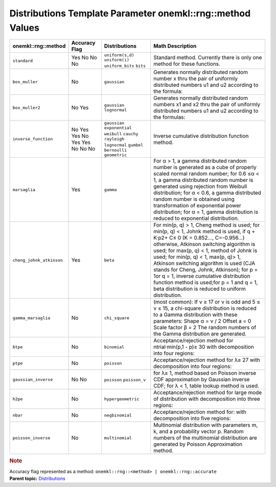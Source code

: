 .. _distributions-template-parameter-mkl-rng-method-values:

Distributions Template Parameter onemkl::rng::method Values
========================================================


.. container::


   .. container:: tablenoborder


      .. list-table:: 
         :header-rows: 1

         * -  onemkl::rng::method 
           -  Accuracy Flag 
           -  Distributions 
           -  Math Description 
         * -  ``standard`` 
           -     Yes       No       No             No    
           -           \ ``uniform(s,d)``\       \ ``uniform(i)``\       \ ``uniform_bits``\       \ ``bits``\    
           -     Standard method. Currently there is only one method       for these functions.    
         * -  ``box_muller`` 
           -     No     
           -     \ ``gaussian``\     
           -     Generates normally distributed random number x thru       the pair of uniformly distributed numbers u1 and u2 according to      the formula:       \ |image0|\    
         * -  ``box_muller2`` 
           -     No       Yes     
           -           \ ``gaussian``\       \ ``lognormal``\    
           -     Generates normally distributed random numbers x1 and       x2 thru the pair of uniformly distributed numbers u1 and u2      according to the formulas:            \ |image1|\       \ |image2|\    
         * -  ``inverse_function`` 
           -     No       Yes       Yes             No       Yes       Yes            No       No       No    
           -           \ ``gaussian``\       \ ``exponential``\       \ ``weibull``\       \ ``cauchy``\       \ ``rayleigh``\       \ ``lognormal``\       \ ``gumbel``\       \ ``bernoulli``\       \ ``geometric``\    
           -     Inverse cumulative distribution function method.          
         * -  ``marsaglia`` 
           -     Yes     
           -     \ ``gamma``\     
           -     For α > 1, a gamma distributed random number is       generated as a cube of properly scaled normal random number; for      0.6 ≤α < 1, a gamma distributed random number is generated using      rejection from Weibull distribution; for α < 0.6, a gamma      distributed random number is obtained using transformation of      exponential power distribution; for α = 1, gamma distribution is      reduced to exponential distribution.    
         * -  ``cheng_johnk_atkinson`` 
           -     Yes     
           -     \ ``beta``\     
           -     For min(p, q) > 1, Cheng method is used; for min(p, q)       < 1, Johnk method is used, if q + K·p2+ C≤ 0 (K = 0.852...,      C=-0.956...) otherwise, Atkinson switching algorithm is used; for      max(p, q) < 1, method of Johnk is used; for min(p, q) < 1, max(p,      q)> 1, Atkinson switching algorithm is used (CJA stands for Cheng,      Johnk, Atkinson); for p = 1or q = 1, inverse cumulative      distribution function method is used;for p = 1 and q = 1, beta      distribution is reduced to uniform distribution.    
         * -  ``gamma_marsaglia`` 
           -     No     
           -     \ ``chi_square``\     
           -     (most common):       If ν ≥ 17 or ν is odd       and 5 ≤ ν ≤ 15, a chi-square distribution is reduced to a Gamma      distribution with these parameters:       Shape α = ν /      2       Offset a = 0       Scale factor β = 2            The random numbers of the Gamma distribution are      generated.    
         * -  ``btpe`` 
           -     No     
           -     \ ``binomial``\     
           -     Acceptance/rejection method for ntrial·min(p,1 - p)≥       30 with decomposition into four regions:    
         * -  ``ptpe`` 
           -     No     
           -     \ ``poisson``\     
           -     Acceptance/rejection method for λ≥ 27 with       decomposition into four regions:    
         * -  ``gaussian_inverse`` 
           -     No       No     
           -           \ ``poisson``\       \ ``poisson_v``\    
           -     for λ≥ 1, method based on Poisson inverse CDF       approximation by Gaussian inverse CDF;       for λ < 1,      table lookup method is used.    
         * -  ``h2pe`` 
           -     No     
           -     \ ``hypergeometric``\     
           -     Acceptance/rejection method for large mode of       distribution with decomposition into three regions:    
         * -  ``nbar`` 
           -     No     
           -     \ ``negbinomial``\     
           -     Acceptance/rejection method for:             \ |image3|\       with decomposition      into five regions:    
         * -  ``poisson_inverse`` 
           -     No     
           -     \ ``multinomial``\     
           -     Multinomial distribution with parameters m, k, and a       probability vector p. Random numbers of the multinomial      distribution are generated by Poisson Approximation method.         




   .. container:: Note


      .. rubric:: Note
         :name: note
         :class: NoteTipHead


      Accuracy flag represented as a method:
      ``onemkl::rng::<method> | onemkl::rng::accurate``


.. container:: familylinks


   .. container:: parentlink


      **Parent
      topic:** `Distributions <distributions.html>`__


.. container::


.. |image0| image:: ../equations/GUID-50960934-BF9F-4070-BC8E-AE05FD9AFee1.png
   :class: img-middle
.. |image1| image:: ../equations/GUID-50960934-BF9F-4070-BC8E-AE05FD9AFee2.png
   :class: img-middle
.. |image2| image:: ../equations/GUID-50960934-BF9F-4070-BC8E-AE05FD9AFee3.png
   :class: img-middle
.. |image3| image:: ../equations/GUID-50960934-BF9F-4070-BC8E-AE05FD9AFee4.png
   :class: img-middle

